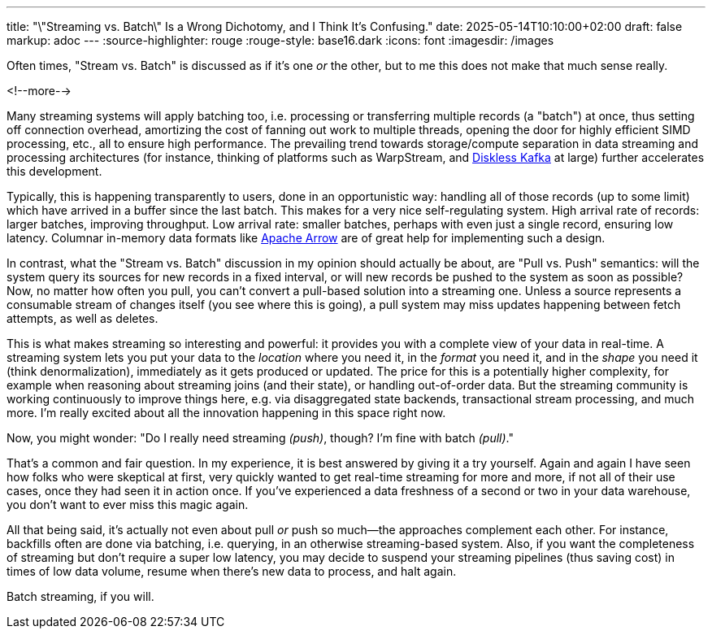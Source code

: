 ---
title: "\"Streaming vs. Batch\" Is a Wrong Dichotomy, and I Think It's Confusing."
date: 2025-05-14T10:10:00+02:00
draft: false
markup: adoc
---
:source-highlighter: rouge
:rouge-style: base16.dark
:icons: font
:imagesdir: /images
ifdef::env-github[]
:imagesdir: ../../static/images
endif::[]

Often times, "Stream vs. Batch" is discussed as if it’s one _or_ the other, but to me this does not make that much sense really.

<!--more-->

Many streaming systems will apply batching too, i.e. processing or transferring multiple records (a "batch") at once,
thus setting off connection overhead, amortizing the cost of fanning out work to multiple threads,
opening the door for highly efficient SIMD processing, etc., all to ensure high performance.
The prevailing trend towards storage/compute separation in data streaming and processing architectures
(for instance, thinking of platforms such as WarpStream, and link:blog/what-if-we-could-rebuild-kafka-from-scratch/[Diskless Kafka] at large)
further accelerates this development.

Typically, this is happening transparently to users, done in an opportunistic way:
handling all of those records (up to some limit) which have arrived in a buffer since the last batch.
This makes for a very nice self-regulating system.
High arrival rate of records: larger batches, improving throughput.
Low arrival rate: smaller batches, perhaps with even just a single record, ensuring low latency.
Columnar in-memory data formats like https://arrow.apache.org/[Apache Arrow] are of great help for implementing such a design.

In contrast, what the "Stream vs. Batch" discussion in my opinion should actually be about,
are "Pull vs. Push" semantics:
will the system query its sources for new records in a fixed interval,
or will new records be pushed to the system as soon as possible?
Now, no matter how often you pull,
you can't convert a pull-based solution into a streaming one.
Unless a source represents a consumable stream of changes itself (you see where this is going),
a pull system may miss updates happening between fetch attempts, as well as deletes.

This is what makes streaming so interesting and powerful:
it provides you with a complete view of your data in real-time.
A streaming system lets you put your data to the _location_ where you need it,
in the _format_ you need it, and in the _shape_ you need it (think denormalization),
immediately as it gets produced or updated.
The price for this is a potentially higher complexity,
for example when reasoning about streaming joins (and their state),
or handling out-of-order data.
But the streaming community is working continuously to improve things here,
e.g. via disaggregated state backends,
transactional stream processing, and much more.
I'm really excited about all the innovation happening in this space right now.

Now, you might wonder: "Do I really need streaming _(push)_, though? I'm fine with batch _(pull)_."

That's a common and fair question.
In my experience, it is best answered by giving it a try yourself.
Again and again I have seen how folks who were skeptical at first,
very quickly wanted to get real-time streaming for more and more,
if not all of their use cases,
once they had seen it in action once.
If you’ve experienced a data freshness of a second or two in your data warehouse,
you don’t want to ever miss this magic again.

All that being said,
it's actually not even about pull _or_ push so much--the approaches complement each other.
For instance, backfills often are done via batching, i.e. querying, in an otherwise streaming-based system.
Also, if you want the completeness of streaming but don't require a super low latency,
you may decide to suspend your streaming pipelines (thus saving cost) in times of low data volume,
resume when there's new data to process, and halt again.

Batch streaming, if you will.
